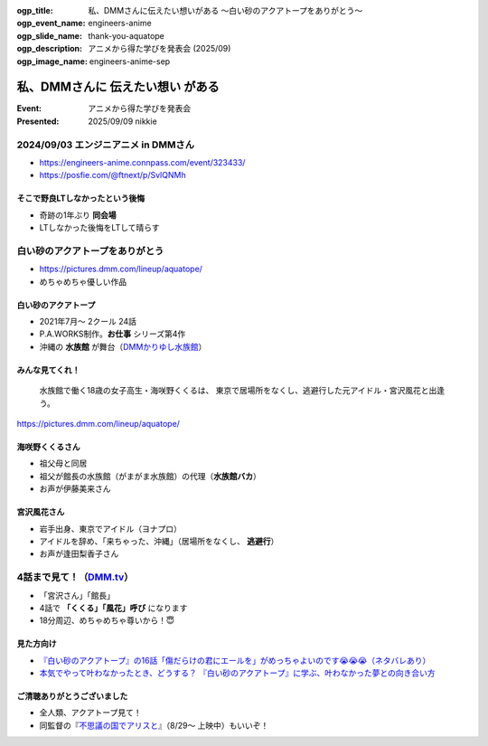 :ogp_title: 私、DMMさんに伝えたい想いがある 〜白い砂のアクアトープをありがとう〜
:ogp_event_name: engineers-anime
:ogp_slide_name: thank-you-aquatope
:ogp_description: アニメから得た学びを発表会 (2025/09)
:ogp_image_name: engineers-anime-sep

======================================================================
私、DMMさんに **伝えたい想い** がある
======================================================================

:Event: アニメから得た学びを発表会
:Presented: 2025/09/09 nikkie

2024/09/03 エンジニアニメ in DMMさん
======================================================================

.. https://x.com/ftnext/status/1953859456720326997

* https://engineers-anime.connpass.com/event/323433/
* https://posfie.com/@ftnext/p/SvlQNMh

そこで野良LTしなかったという後悔
--------------------------------------------------

* 奇跡の1年ぶり **同会場**
* LTしなかった後悔をLTして晴らす

**白い砂のアクアトープをありがとう**
======================================================================

* https://pictures.dmm.com/lineup/aquatope/
* めちゃめちゃ優しい作品

白い砂のアクアトープ
--------------------------------------------------

* 2021年7月〜 2クール 24話
* P.A.WORKS制作。**お仕事** シリーズ第4作
* 沖縄の **水族館** が舞台（`DMMかりゆし水族館 <https://kariyushi-aquarium.com/>`__）

みんな見てくれ！
--------------------------------------------------

    水族館で働く18歳の女子高生・海咲野くくるは、
    東京で居場所をなくし、逃避行した元アイドル・宮沢風花と出逢う。

https://pictures.dmm.com/lineup/aquatope/

海咲野くくるさん
--------------------------------------------------

* 祖父母と同居
* 祖父が館長の水族館（がまがま水族館）の代理（**水族館バカ**）
* お声が伊藤美来さん

宮沢風花さん
--------------------------------------------------

* 岩手出身、東京でアイドル（ヨナプロ）
* アイドルを辞め、「来ちゃった、沖縄」（居場所をなくし、 **逃避行**）
* お声が逢田梨香子さん

4話まで見て！（`DMM.tv <https://tv.dmm.com/vod/detail/?season=87aypxapatpgts8jyghxhq2s7>`__）
============================================================================================================================================

* 「宮沢さん」「館長」
* 4話で **「くくる」「風花」呼び** になります
* 18分周辺、めちゃめちゃ尊いから！😇

見た方向け
--------------------------------------------------

* `『白い砂のアクアトープ』の16話「傷だらけの君にエールを」がめっちゃよいのです😭😭😭（ネタバレあり） <https://nikkie-ftnext.hatenablog.com/entry/aquatope-anime-chapter16-awesome-she-is-cinderella>`__
* `本気でやって叶わなかったとき、どうする？ 『白い砂のアクアトープ』に学ぶ、叶わなかった夢との向き合い方 <https://nikkie-ftnext.hatenablog.com/entry/aquatope-anime-broken-dreams-and-future>`__

ご清聴ありがとうございました
--------------------------------------------------

* 全人類、アクアトープ見て！
* 同監督の『`不思議の国でアリスと <https://sh-anime.shochiku.co.jp/alice-movie/>`__』（8/29〜 上映中）もいいぞ！
